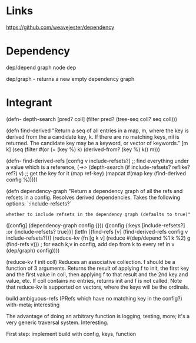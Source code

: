 * Links

https://github.com/weavejester/dependency


* Dependency

dep/depend graph node dep

dep/graph - returns a new empty dependency graph

* Integrant


(defn- depth-search [pred? coll]
  (filter pred? (tree-seq coll? seq coll)))

(defn find-derived
  "Return a seq of all entries in a map, m, where the key is derived from the
  a candidate key, k. If there are no matching keys, nil is returned. The
  candidate key may be a keyword, or vector of keywords."
  [m k]
  (seq (filter #(or (= (key %) k) (derived-from? (key %) k)) m)))


(defn- find-derived-refs [config v include-refsets?]
;; find everything under a value which is a reference,
  (->> (depth-search (if include-refsets? reflike? ref?) v)
  ;; get the key for it
       (map ref-key)
       (mapcat #(map key (find-derived config %)))))

(defn dependency-graph
  "Return a dependency graph of all the refs and refsets in a config. Resolves
  derived dependencies. Takes the following options:
  `:include-refsets?`
  : whether to include refsets in the dependency graph (defaults to true)"
  ([config]
   (dependency-graph config {}))
  ([config {:keys [include-refsets?] :or {include-refsets? true}}]
   (letfn [(find-refs [v]
             (find-derived-refs config v include-refsets?))]
     (reduce-kv (fn [g k v] (reduce #(dep/depend %1 k %2) g (find-refs v)))
     ; for each k,v in config, add dep from k to every ref in v
                (dep/graph)
                config))))

		(reduce-kv f init coll)
Reduces an associative collection. f should be a function of 3
arguments. Returns the result of applying f to init, the first key
and the first value in coll, then applying f to that result and the
2nd key and value, etc. If coll contains no entries, returns init
and f is not called. Note that reduce-kv is supported on vectors,
where the keys will be the ordinals.

build
ambiguous-refs (PRefs which have no matching key in the config?)
with-meta; interesting

The advantage of doing an arbitrary function is logging, testing, more;
it's a very generic traversal system.  Interesting.

First step: implement build with config, keys, function
